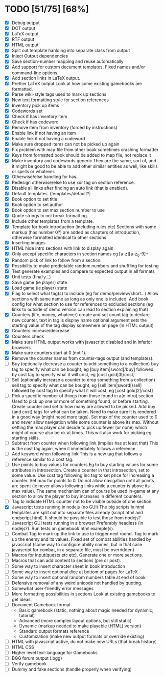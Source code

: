 * TODO [51/75] [68%]
- [X] Debug output
- [X] DOT output
- [X] LaTeX output
- [X] RTF output
- [X] HTML output
- [X] Split out template hanlding into separate class from output
- [X] Inject Output dependencies
- [X] Save section-number mapping and reuse automatically
- [X] Add support for custom document templates.
  Fixed names and/or command-line options.
- [X] Add section links in LaTeX output.
- [X] Prettier LaTeX output
  Look at how some existing gamebooks are formatted.
- [X] Parse wiki-style tags used to mark up sections
- [X] New text formatting style for section references
- [X] Inventory pick up items
- [X] Codewords set
- [X] Check if has inventory item
- [X] Check if has codeword
- [X] Remove item from inventory (forced by instructions)
- [X] Enable link if not having an item
- [X] Enable link if not having a codeword
- [X] Make sure dropped items can not be picked up again
- [X] Fix problem with map file from other book sometimes crashing formatter
- [X] Keys from formatted book should be added to map file, not replace it
- [X] Make inventory and codewords generic
  They are the same, sort of, and it might be good to be able to
  add other similar entities as well, like skills or spells or whatever.
- [X] Otherwise/else handling for has.
- [X] Redesign otherwise/else to use xor tag on section reference.
- [X] Disable all links after finding an auto link (that is enabled).
- [X] Default templates. (templates/default?)
- [X] Book option to set title
- [X] Book option to set author
- [X] Book option to set max section number to use
- [X] Quote strings to not break formatting.
- [X] Include other templates from a template.
- [X] Template for book introduction (including rules etc)
  Sections with some markup (has number 0?) are added as chapters
  of introduction, otherwise formatted identical to other sections.
- [X] Inserting images
- [X] HTML hide intro sections with link to display again
- [X] Only accept specific characters in section names
  eg [a-z][a-z_0-9]+
- [X] Random pick of link to follow from a section.
- [X] Possibility to make predictable random numbers and shuffling for testing
- [X] Test generate examples and compare to expected output in all formats
- [X] Unit tests (finally...)
- [X] Save game (ie player) state
- [X] Load game (ie player) state
- [X] Flag to select what tag(s) to include (eg for demo/preview/short...)
 Allow sections with same name as long as only one is included.
 Add book config for what section to use for references to excluded sections
  (eg links to outside of demo version can lead to section explaining that)
- [X] Counters (life, money, whatever) create and set
  count tag to declare new counter, text in tag is display name
  optional argument sets the starting value of the tag
  display somewhere on page (in HTML output)
- [X] Counters increase/decrease
- [X] Counters check
- [X] Make sure HTML output works with javascript disabled
    and in inferior browsers
- [X] Make sure counters start at 0 (not 1).
- [X] Remove the counter names from counter-tags output (and templates).
- [ ] Buy (optionally decrease a counter to add something to a collection)
  buy tag to specify what can be bought, eg [buy item]sword[/buy]
  followed by cost tag to specify what it will cost, eg [cost gold]3[/cost]
- [ ] Sell (optionally increase a counter to drop something from a collection)
  sell tag to specify what can be bought, eg [sell item]sword[/sell]
  followed by cost tag to specify what it will cost, eg [cost gold]2[/cost]
- [ ] Pick a specific  number of things from those found in a(n intro) section
  Used to pick up one or more of something found, or before starting.
  Create counter and set to how many are allowed to be picked.
  Add buy (and cost) tags for what can be taken.
    Need to make sure it is rendered in a good way (might need more tags).
  Set max of the counter used to 0 and never allow navigation while
   some counter is above its max.
  Without setting the max player can decide to pick up fewer (or none) which
   might of course also be ok at times.
  This will also work for picking eg starting skills.
- [ ] Subtract from counter when following link (implies has at least that)
  This is the cost tag again, when it immediately follows a reference.
- [ ] Add keyword when following link
  This is a new tag that follows a reference similar to a cost tag.
- [ ] Use points to buy values for counters
 Eg to buy starting values for some attributes in introsection.
  Create a counter in that introsection, set to some value.
  Use cost tag following inc tag to set price for increasing a counter.
  Set max for points to 0.
  Do not allow navigation until all points are spent (ie never allows
   following links while a counter is above its max value).
  The same mechanism can of course be used in-game at any section to
   allow the player to buy increases in different counters.
- [ ] Tag to indicate HTML counter not to be visible outside of one section.
- [X] Javascript tests running in nodejs (no GUI)
  The big scripts in html templates are split out into separate files
  already (script.html and endscript.html). It should be possible to
  test those from nodejs?
- [ ] Javascript GUI tests running in a browser
  Preferably headless (in nodejs?). Run tests on gamebook html example(s).
- [ ] Combat
  Tag to mark up the link to use to trigger next round.
  Tag to mark up the enemy and its values.
  Fixed set of combat abilities handled by javascript
    (some way to configure ability names, but in that case javascript
     for combat, in a separate file, must be overridden)
- [ ] Macros for input(quests etc etc). Generate one or more sections.
- [ ] Macros that can add content to sections (pre or post).
- [ ] Some way to insert character sheet in book introduction
- [ ] Some way to insert optional dice at bottom of pages for LaTeX
- [ ] Some way to insert optional random numbers table at end of book
- [ ] Defensive removal of any weird unicode not handled by quoting.
- [ ] Somewhat user-friendly error messages
- [ ] More formatting possibilities in sections
  Look at existing gamebooks to get ideas.
- [ ] Document Gamebook format
  - Basic gamebook (static, nothing about magic needed for dynamic; tutorial)
  - Advanced (more complex layout options, but still static)
  - Dynamic (markup needed to make playable (HTML) version)
  - Standard output formats reference
  - Customization (make new output formats or override existing)
- [ ] HTML with javascript active, do not make new URLs (that break history)
- [ ] HTML CSS
- [ ] Higher level text-language for Gamebooks
- [ ] BGG forum output (.bgg)
- [ ] Verify gamebook
- [ ] Dummy and fake sections (handle properly when verifying)











